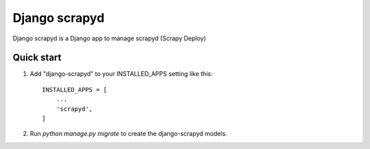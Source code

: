 ================
Django scrapyd
================

Django scrapyd is a Django app to manage scrapyd (Scrapy Deploy)

Quick start
-----------

1. Add "django-scrapyd" to your INSTALLED_APPS setting like this::

    INSTALLED_APPS = [
        ...
        'scrapyd',
    ]

2. Run `python manage.py migrate` to create the django-scrapyd models.

